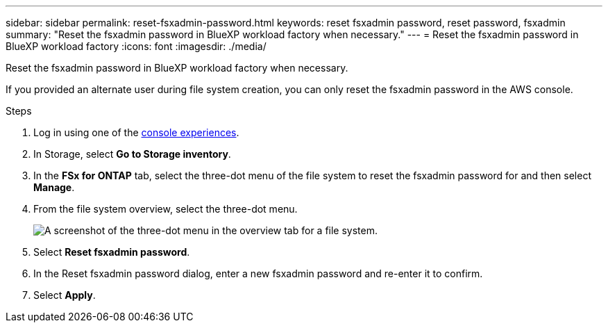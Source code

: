 ---
sidebar: sidebar
permalink: reset-fsxadmin-password.html
keywords: reset fsxadmin password, reset password, fsxadmin
summary: "Reset the fsxadmin password in BlueXP workload factory when necessary."
---
= Reset the fsxadmin password in BlueXP workload factory
:icons: font
:imagesdir: ./media/

[.lead]
Reset the fsxadmin password in BlueXP workload factory when necessary.

If you provided an alternate user during file system creation, you can only reset the fsxadmin password in the AWS console. 

.Steps
. Log in using one of the link:https://docs.netapp.com/us-en/workload-setup-admin/console-experiences.html[console experiences^].
. In Storage, select *Go to Storage inventory*. 
. In the *FSx for ONTAP* tab, select the three-dot menu of the file system to reset the fsxadmin password for and then select *Manage*. 
. From the file system overview, select the three-dot menu. 
+
image:screenshot-reset-fsxadmin-password.png["A screenshot of the three-dot menu in the overview tab for a file system."]
. Select *Reset fsxadmin password*. 
. In the Reset fsxadmin password dialog, enter a new fsxadmin password and re-enter it to confirm. 
. Select *Apply*. 
